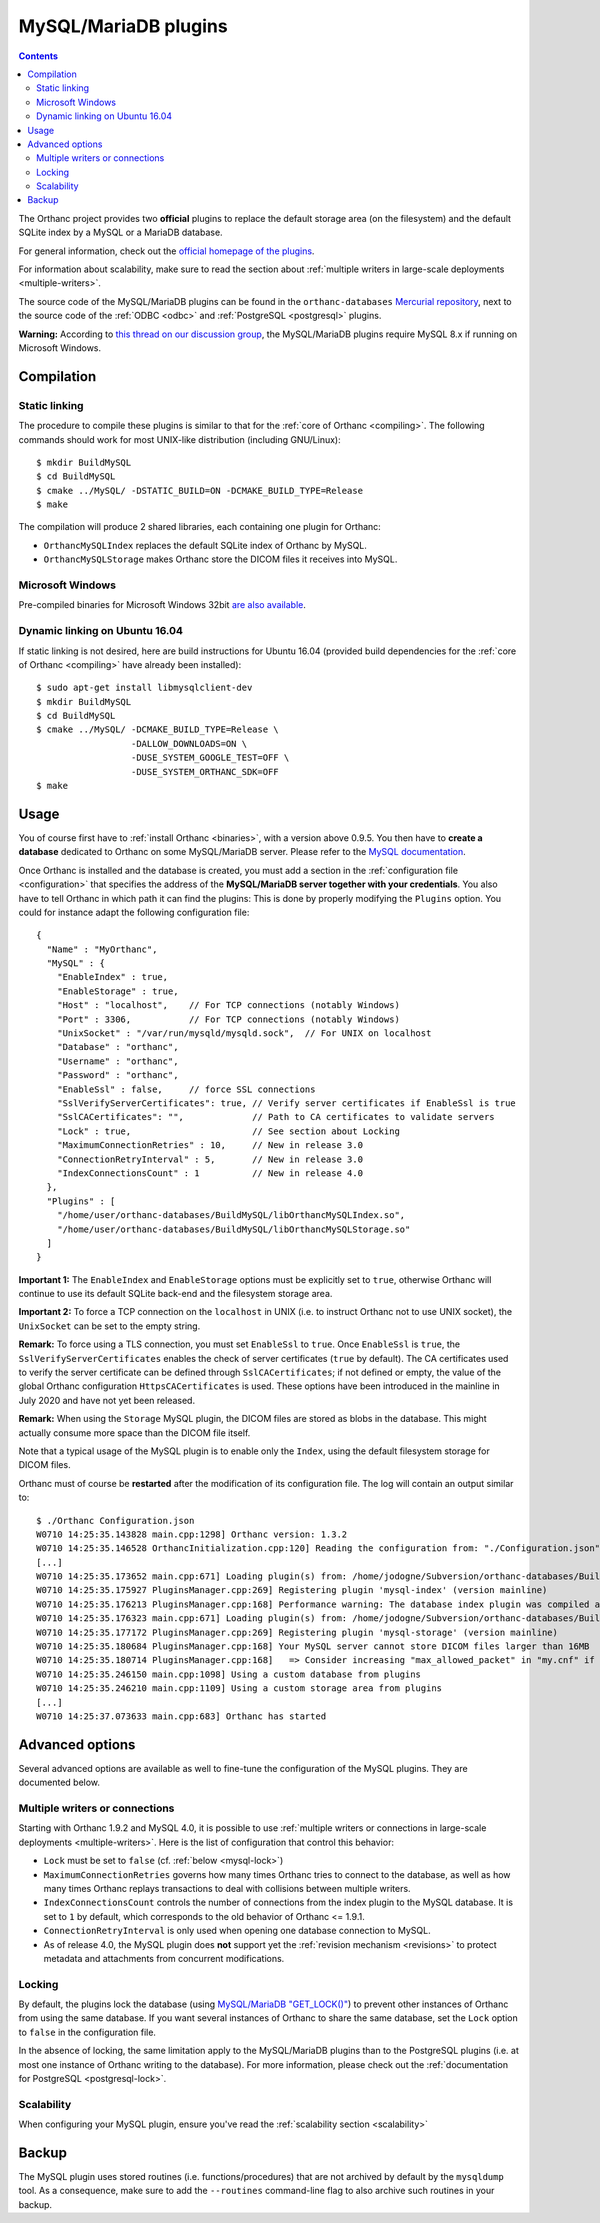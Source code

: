 .. _mysql:


MySQL/MariaDB plugins
=====================

.. contents::

The Orthanc project provides two **official** plugins to replace the
default storage area (on the filesystem) and the default SQLite index
by a MySQL or a MariaDB database.

For general information, check out the `official homepage of the
plugins <https://www.orthanc-server.com/static.php?page=mysql>`__.

For information about scalability, make sure to read the section about
:ref:`multiple writers in large-scale deployments <multiple-writers>`.

The source code of the MySQL/MariaDB plugins can be found in the
``orthanc-databases`` `Mercurial repository
<https://orthanc.uclouvain.be/hg/orthanc-databases/>`__, next to the
source code of the :ref:`ODBC <odbc>` and :ref:`PostgreSQL
<postgresql>` plugins.

**Warning:** According to `this thread on our discussion group
<https://groups.google.com/d/msg/orthanc-users/yV3LSTh_TjI/Fb4ShaYMBAAJ>`__,
the MySQL/MariaDB plugins require MySQL 8.x if running on Microsoft
Windows.



Compilation
-----------

Static linking
^^^^^^^^^^^^^^

.. highlight:: text

The procedure to compile these plugins is similar to that for the
:ref:`core of Orthanc <compiling>`. The following commands should work
for most UNIX-like distribution (including GNU/Linux)::

  $ mkdir BuildMySQL
  $ cd BuildMySQL
  $ cmake ../MySQL/ -DSTATIC_BUILD=ON -DCMAKE_BUILD_TYPE=Release
  $ make

The compilation will produce 2 shared libraries, each containing one plugin for Orthanc:

* ``OrthancMySQLIndex`` replaces the default SQLite index of Orthanc by MySQL. 
* ``OrthancMySQLStorage`` makes Orthanc store the DICOM files it receives into MySQL. 

  
Microsoft Windows
^^^^^^^^^^^^^^^^^

Pre-compiled binaries for Microsoft Windows 32bit `are also available
<https://www.orthanc-server.com/browse.php?path=/plugin-mysql>`__.


Dynamic linking on Ubuntu 16.04
^^^^^^^^^^^^^^^^^^^^^^^^^^^^^^^

.. highlight:: text

If static linking is not desired, here are build instructions for
Ubuntu 16.04 (provided build dependencies for the :ref:`core of
Orthanc <compiling>` have already been installed)::

  $ sudo apt-get install libmysqlclient-dev
  $ mkdir BuildMySQL
  $ cd BuildMySQL
  $ cmake ../MySQL/ -DCMAKE_BUILD_TYPE=Release \
                    -DALLOW_DOWNLOADS=ON \
                    -DUSE_SYSTEM_GOOGLE_TEST=OFF \
                    -DUSE_SYSTEM_ORTHANC_SDK=OFF
  $ make

  
Usage
-----

You of course first have to :ref:`install Orthanc <binaries>`, with a
version above 0.9.5. You then have to **create a database** dedicated
to Orthanc on some MySQL/MariaDB server. Please refer to the `MySQL
documentation
<https://dev.mysql.com/doc/refman/8.0/en/database-use.html>`__.

.. highlight:: json

Once Orthanc is installed and the database is created, you must add a
section in the :ref:`configuration file <configuration>` that
specifies the address of the **MySQL/MariaDB server together with your
credentials**. You also have to tell Orthanc in which path it can find
the plugins: This is done by properly modifying the ``Plugins``
option. You could for instance adapt the following configuration
file::

  {
    "Name" : "MyOrthanc",
    "MySQL" : {
      "EnableIndex" : true,
      "EnableStorage" : true,
      "Host" : "localhost",    // For TCP connections (notably Windows)
      "Port" : 3306,           // For TCP connections (notably Windows)
      "UnixSocket" : "/var/run/mysqld/mysqld.sock",  // For UNIX on localhost
      "Database" : "orthanc",
      "Username" : "orthanc",
      "Password" : "orthanc",
      "EnableSsl" : false,     // force SSL connections
      "SslVerifyServerCertificates": true, // Verify server certificates if EnableSsl is true
      "SslCACertificates": "",             // Path to CA certificates to validate servers
      "Lock" : true,                       // See section about Locking
      "MaximumConnectionRetries" : 10,     // New in release 3.0
      "ConnectionRetryInterval" : 5,       // New in release 3.0
      "IndexConnectionsCount" : 1          // New in release 4.0
    },
    "Plugins" : [
      "/home/user/orthanc-databases/BuildMySQL/libOrthancMySQLIndex.so",
      "/home/user/orthanc-databases/BuildMySQL/libOrthancMySQLStorage.so"
    ]
  }

**Important 1:** The ``EnableIndex`` and ``EnableStorage`` options must
be explicitly set to ``true``, otherwise Orthanc will continue to use
its default SQLite back-end and the filesystem storage area.

**Important 2:** To force a TCP connection on the ``localhost`` in
UNIX (i.e. to instruct Orthanc not to use UNIX socket), the
``UnixSocket`` can be set to the empty string.

**Remark:** To force using a TLS connection, you must set ``EnableSsl``
to ``true``.  Once ``EnableSsl`` is ``true``, the ``SslVerifyServerCertificates``
enables the check of server certificates (``true`` by default).
The CA certificates used to verify the server certificate can be defined
through ``SslCACertificates``; if not defined or empty, the value of the global
Orthanc configuration ``HttpsCACertificates`` is used.  These options have been
introduced in the mainline in July 2020 and have not yet been released.

**Remark:** When using the ``Storage`` MySQL plugin, the DICOM files
are stored as blobs in the database. This might actually consume more
space than the DICOM file itself.

Note that a typical usage of the MySQL plugin is to enable only the
``Index``, using the default filesystem storage for DICOM files.



.. highlight:: text

Orthanc must of course be **restarted** after the modification of its
configuration file. The log will contain an output similar to::

  $ ./Orthanc Configuration.json
  W0710 14:25:35.143828 main.cpp:1298] Orthanc version: 1.3.2
  W0710 14:25:35.146528 OrthancInitialization.cpp:120] Reading the configuration from: "./Configuration.json"
  [...]
  W0710 14:25:35.173652 main.cpp:671] Loading plugin(s) from: /home/jodogne/Subversion/orthanc-databases/BuildMySQL/libOrthancMySQLIndex.so
  W0710 14:25:35.175927 PluginsManager.cpp:269] Registering plugin 'mysql-index' (version mainline)
  W0710 14:25:35.176213 PluginsManager.cpp:168] Performance warning: The database index plugin was compiled against an old version of the Orthanc SDK, consider upgrading
  W0710 14:25:35.176323 main.cpp:671] Loading plugin(s) from: /home/jodogne/Subversion/orthanc-databases/BuildMySQL/libOrthancMySQLStorage.so
  W0710 14:25:35.177172 PluginsManager.cpp:269] Registering plugin 'mysql-storage' (version mainline)
  W0710 14:25:35.180684 PluginsManager.cpp:168] Your MySQL server cannot store DICOM files larger than 16MB
  W0710 14:25:35.180714 PluginsManager.cpp:168]   => Consider increasing "max_allowed_packet" in "my.cnf" if this limit is insufficient for your use
  W0710 14:25:35.246150 main.cpp:1098] Using a custom database from plugins
  W0710 14:25:35.246210 main.cpp:1109] Using a custom storage area from plugins
  [...]
  W0710 14:25:37.073633 main.cpp:683] Orthanc has started



Advanced options
----------------

Several advanced options are available as well to fine-tune the
configuration of the MySQL plugins. They are documented below.


.. _mysql-multiple-writers:

Multiple writers or connections
^^^^^^^^^^^^^^^^^^^^^^^^^^^^^^^

Starting with Orthanc 1.9.2 and MySQL 4.0, it is possible to use
:ref:`multiple writers or connections in large-scale deployments
<multiple-writers>`. Here is the list of configuration that control
this behavior:

* ``Lock`` must be set to ``false`` (cf. :ref:`below <mysql-lock>`)

* ``MaximumConnectionRetries`` governs how many times Orthanc tries to
  connect to the database, as well as how many times Orthanc replays
  transactions to deal with collisions between multiple writers.

* ``IndexConnectionsCount`` controls the number of connections from
  the index plugin to the MySQL database. It is set to ``1`` by
  default, which corresponds to the old behavior of Orthanc <= 1.9.1.

* ``ConnectionRetryInterval`` is only used when opening one database
  connection to MySQL.

* As of release 4.0, the MySQL plugin does **not** support yet the
  :ref:`revision mechanism <revisions>` to protect metadata and
  attachments from concurrent modifications.


.. _mysql-lock:
  
Locking
^^^^^^^

.. highlight:: json

By default, the plugins lock the database (using `MySQL/MariaDB
"GET_LOCK()"
<https://dev.mysql.com/doc/refman/8.0/en/locking-functions.html>`__)
to prevent other instances of Orthanc from using the same database. If
you want several instances of Orthanc to share the same database, set
the ``Lock`` option to ``false`` in the configuration file.

In the absence of locking, the same limitation apply to the
MySQL/MariaDB plugins than to the PostgreSQL plugins (i.e. at most one
instance of Orthanc writing to the database).  For more information,
please check out the :ref:`documentation for PostgreSQL
<postgresql-lock>`.

Scalability
^^^^^^^^^^^

When configuring your MySQL plugin, ensure you've read the
:ref:`scalability section <scalability>`


Backup
------

The MySQL plugin uses stored routines (i.e. functions/procedures) that
are not archived by default by the ``mysqldump`` tool. As a
consequence, make sure to add the ``--routines`` command-line flag to
also archive such routines in your backup.
